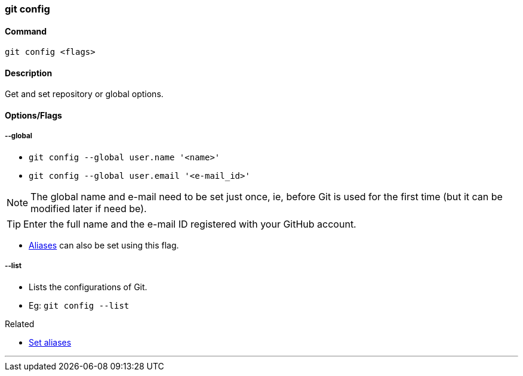 
=== git config

==== Command

`git config <flags>`

==== Description

Get and set repository or global options.

==== Options/Flags

===== --global

* `git config --global user.name '<name>'`
* `git config --global user.email '<e-mail_id>'`

NOTE: The global name and e-mail need to be set just once, ie, before Git is used for the first time (but it can be modified later if need be).

TIP: Enter the full name and the e-mail ID registered with your GitHub account.

* link:index.adoc#_aliases[Aliases] can also be set using this flag.

===== --list
* Lists the configurations of Git.
* Eg: `git config --list`

.Related
****
* link:index.adoc#_aliases[Set aliases]
****

'''